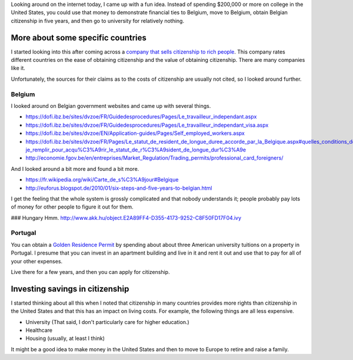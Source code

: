 Looking around on the internet today, I came up with a fun idea.
Instead of spending $200,000 or more on college in the United States,
you could use that money to demonstrate financial ties to Belgium,
move to Belgium, obtain Belgian citizenship in five years, and then
go to university for relatively nothing.

More about some specific countries
=======================================
I started looking into this after coming across a
`company that sells citizenship to rich people <http://best-citizenships.com/>`_.
This company rates different countries on the ease of obtaining citizenship
and the value of obtaining citizenship. There are many companies like it.

Unfortunately, the sources for their claims as to the costs of citizenship
are usually not cited, so I looked around further.

Belgium
--------------------------------------
I looked around on Belgian government websites and came up with several things.

* https://dofi.ibz.be/sites/dvzoe/FR/Guidedesprocedures/Pages/Le_travailleur_independant.aspx
* https://dofi.ibz.be/sites/dvzoe/FR/Guidedesprocedures/Pages/Le_travailleur_independant_visa.aspx
* https://dofi.ibz.be/sites/dvzoe/EN/Application-guides/Pages/Self_employed_workers.aspx
* https://dofi.ibz.be/sites/dvzoe/FR/Pages/Le_statut_de_resident_de_longue_duree_accorde_par_la_Belgique.aspx#quelles_conditions_dois-je_remplir_pour_acqu%C3%A9rir_le_statut_de_r%C3%A9sident_de_longue_dur%C3%A9e
* http://economie.fgov.be/en/entreprises/Market_Regulation/Trading_permits/professional_card_foreigners/

And I looked around a bit more and found a bit more.

* https://fr.wikipedia.org/wiki/Carte_de_s%C3%A9jour#Belgique
* http://euforus.blogspot.de/2010/01/six-steps-and-five-years-to-belgian.html

I get the feeling that the whole system is grossly complicated and
that nobody understands it; people probably pay lots of money for
other people to figure it out for them.

### Hungary
Hmm. http://www.akk.hu/object.E2A89FF4-D355-4173-9252-C8F50FD17F04.ivy

Portugal
--------------------------------------
You can obtain a
`Golden Residence Permit <http://www.sef.pt/documentos/56/ARIEN2.pdf>`_
by spending about about three
American university tuitions on a property in Portugal.
I presume that you can invest in an apartment building and live
in it and rent it out and use that to pay for all of your other
expenses.

Live there for a few years, and then you can apply for citizenship.

Investing savings in citizenship
======================================
I started thinking about all this when I noted that citizenship in
many countries provides more rights than citizenship in the United
States and that this has an impact on living costs. For example,
the following things are all less expensive.

* University (That said, I don't particularly care for higher education.)
* Healthcare
* Housing (usually, at least I think)

It might be a good idea to make money in the United States and then
to move to Europe to retire and raise a family.
